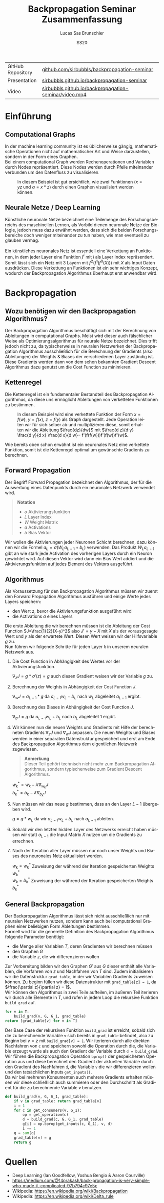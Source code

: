 #+TITLE: Backpropagation Seminar Zusammenfassung
#+LANGUAGE: de
#+AUTHOR: Lucas Sas Brunschier
#+DATE: SS20
#+EMAIL: lucassas@live.de
#+OPTIONS: timestamp:nil toc:nil
#+EXPORT_FILE_NAME: docs/zusammenfassung.pdf

|-------------------+-------------------------------------------------------|
| GitHub Repository | [[https://github.com/sirbubbls/backpropagation-seminar][github.com/sirbubbls/backpropagation-seminar]]          |
| Presentation      | [[https://sirbubbls.github.io/backpropagation-seminar/][sirbubbls.github.io/backpropagation-seminar]]           |
| Video             | [[https://sirbubbls.github.io/backpropagation-seminar/video.mp4][sirbubbls.github.io/backpropagation-seminar/video.mp4]] |


* Einführung
** Computational Graphs
In der machine learning community ist es üblicherweise gängig, mathematische Operationen nicht auf mathematischer Art
und Weise darzustellen, sondern in der Form eines Graphen. \\

Bei einem computational Graph werden Rechenoperationen und Variablen durch Nodes repräsentiert. Diese Nodes werden durch
Pfeile miteinander verbunden um den Datenfluss zu visualisieren.

#+CAPTION: In diesem Beispiel ist gut ersichtlich, wie zwei Funktionen ($x=yz$ und $a=x * z$) durch einen Graphen visualisiert werden können.
[[./docs/basic_graph_2.jpg]]

** Neurale Netze / Deep Learning
Künstliche neuronale Netze bezeichnet eine Teilemenge des Forschungsbereichs des maschinellen Lernen, als Vorbild dienen neuronale Netze
der Biologie, jedoch muss dazu erwähnt werden, dass sich die beiden Forschungsbereiche doch weniger miteinander zu tun haben,
wie man eventuell zu glauben vermag. \\
\\
Ein künstliches neuronales Netz ist essentiell eine Verkettung an Funktionen, in dem jeder Layer eine Funktion $f^i$ mit $i$ als Layer Index
repräsentiert. Somit lässt sich ein Netz mit $3$ Layern mit $f^2(f^1(f^0(X)))$ mit $X$ als Input Daten ausdrücken. Diese Verkettung an Funktionen
ist ein sehr wichtiges Konzept, wodurch der Backpropagation Algorithmus überhaupt erst anwendbar wird.

* Backpropagation
** Wozu benötigen wir den Backpropagation Algorithmus?
Der Backpropagation Algorithmus beschäftigt sich mit der Berechnung von Ableitungen in computational Graphs. Meist wird dieser auch fälschlicher Weise als
Optimierungsalgorithmus für neurale Netze bezeichnet. Dies trifft jedoch nicht zu, da typischerweise in neuralen Netzwerken der Backpropagation Algorithmus
ausschließlich für die Berechnung der Gradients (also Ableitungen) der Weights & Biases der verschiedenen Layer zuständig ist. Diese Gradients werden dann
von dem schon bekannten Gradient Descent Algorithmus dazu genutzt um die Cost Function zu minimieren.

** Kettenregel
Die Kettenregel ist ein fundamentaler Bestandteil des Backpropagation Algorithmus, da diese uns ermöglicht Ableitungen von verketteten Funktionen zu bestimmen. \\

#+CAPTION: In diesem Beispiel wird eine verkettete Funktion der Form $x = f(w),\ y=f(x),\ z=f(y)$ als Graph dargestellt. Jede Operation leiten wir für sich selber ab und multiplizieren diese, somit erhalten wir die Ableitung $\frac{dz}{dw}$ mit  $\frac{d z}{d y} \frac{d y}{d x} \frac{d x}{d w}= f'(f(f(w)))f'(f(w))f'(w)$.
[[./docs/chain_rule_derriv.jpg]]

Wie bereits oben schon erwähnt ist ein neuronales Netz eine verkettete Funktion, somit ist die Kettenregel optimal um gewünschte
Gradients zu berechnen.

** Forward Propagation
Der Begriff Forward Propagation bezeichnet den Algorithmus, der für die Auswertung eines Datenpunkts durch ein neuronales Netzwerk
verwendet wird. \\

#+begin_quote
*Notation*
- $\sigma$ Aktivierungsfunktion
- $L$ Layer Index
- $W$ Weight Matrix
- $a$ Activations
- $b$ Bias Vektor
#+end_quote

Wir wollen die Aktivierungen jeder Neuronen Schicht berechnen, dazu können wir die Formel $a_L = \sigma(W_La_{L-1} + b_L)$ verwenden. Das Produkt
$W_La_{L-1}$ gibt an wie stark jede Activation des vorherigen Layers durch ein Neuron gewichtet wird. Auf diesen Vektor wird dann ein Bias Wert addiert und die Aktivierungsfunktion auf jedes Element des Vektors ausgeführt.

** Algorithmus
Als Voraussetzung für den Backpropagation Algorithmus müssen wir zuerst den Forward Propagation Algorithmus ausführen und
einige Werte jedes Layers speichern:
- den Wert $z$, bevor die Aktivierungsfunktion ausgeführt wird
- die Activations $a$ eines Layers

Die erste Ableitung die wir berechnen müssen ist die Ableitung der Cost Function $J=\frac{1}{2}(X-y)^2$ also $J'=y-X$ mit $X$ als
der vorausgesagte Wert und $y$ als der erwartete Wert. Diesen Wert weisen wir der Hilfsvariable $g$ zu. \\

Nun führen wir folgende Schritte für jeden Layer $k$ in unserem neuralen Netzwerk aus.

1. Die Cost Function in Abhängigkeit des Wertes vor der Aktivierungsfunktion.
  
   $\nabla_{z} J = g * \sigma'(z) = g$  auch diesen Gradient weisen wir der Variable $g$ zu.
2. Berechnung der Weights in Abhängigkeit der Cost Function $J$.

   $\nabla_wJ = a_{L-1} * g$ da $a_{L-1}w_L+b_L$ nach $w_L$ abgeleitet $a_{L-1}$ ergibt.
3. Berechnung des Biases in Abhängigkeit der Cost Function $J$.

   $\nabla_bJ = g$ da $a_{L-1}w_L+b_L$ nach $b_L$ abgeleitet $1$ ergibt.
4. Wir können nun die neuen Weights und Gradients mit Hilfe der berechneten Gradients $\nabla_zJ$ und $\nabla_wJ$ anpassen.
   Die neuen Weights und Biases werden in einer separaten Datenstruktur gespeichert und erst am Ende des Backpropagation Algorithmus dem eigentlichen Netzwerk zugewiesen.

   #+begin_quote
   *Anmerkung* \\
    Dieser Teil gehört technisch nicht mehr zum Backpropagation Algorithmus, sondern typischerweise zum Gradient Descent Algorithmus.
   #+end_quote
   $w^*_k = w_k - \lambda\nabla_{w_k}J$ \\
   $b^*_k = b_k - \lambda\nabla_{b_k}J$

5. Nun müssen wir das neue $g$ bestimmen, dass an den Layer $L-1$ übergeben wird.
  
   $g = g * w_L$ da wir $a_{L-1}w_L+b_L$ nach $a_{L-1}$ ableiten.
  
6. Sobald wir den letzten hidden Layer des Netzwerks erreicht haben müssen wir statt $a_{L-1}$ die Input Matrix $X$ nutzen um die Gradients zu errechnen.

7. Nach der Iteration aller Layer müssen nur noch unser Weights und Biases des neuronales Netz aktualisiert werden.

   $w_k=w^*_k$ Zuweisung der während der Iteration gespeicherten Weights $w^*_k$ \\
   $w_k=b^*_k$ Zuweisung der während der Iteration gespeicherten Weights $b^*_k$

** General Backpropagation
Der Backpropagation Algorithmus lässt sich nicht ausschließlich nur mit neuralen Netzwerken nutzen, sondern kann auch bei computational Graphen einer beliebigen Form Ableitungen bestimmen. \\

Formell wird für die generelle Definition des Backpropagation Algorithmus folgende Parameter benötigt:
- die Menge aller Variablen $T$, deren Gradienten wir berechnen müssen
- den Graphen $G$
- die Variable $z$, die wir differenzieren wollen

Zur Vorbereitung bilden wir den Graphen $G'$ aus $G$ dieser enthält alle Variablen, die Vorfahren von $z$ und Nachfahren von $T$ sind.
Zudem initialisieren wir die Datenstruktur ~grad_table~, in der wir Variablen Gradients zuweisen können. Zu beginn füllen wir diese
Datenstruktur mit ~grad_table[z] = 1~, da $\frac{\partial z}{\partial z} = 1$. \\

Wir können den Algorithmus in zwei Teile aufteilen, im äußeren Teil iterieren wir durch alle Elemente in $T$, und rufen in jedem
Loop die rekursive Funktion ~build_grad~ auf.
#+BEGIN_SRC python
for v in T:
    build_grad(v, G, G_1, grad_table)
return [grad_table[v] for v in T]
#+END_SRC

Der Base Case der rekursiven Funktion ~build_grad~ ist erreicht, sobald sich die zu berechnende Variable ~v~ sich bereits in
~grad_table~ befindet, also zu Beginn bei $v=z$ mit ~build_grad[v] = 1~. Wir iterieren durch alle direkten Nachfahren von ~c~ und
speichern sowohl die Operation durch die, die Variable erzeugt wurde als auch den Gradient der Variable durch ~d = build_grad~.
Wir führen die Backpropagation Operation ~bprop()~ der gespeicherten Operation aus und diese berechnet den Gradient der aktuellen
Variable durch den Gradient des Nachfahren ~d~, die Variable ~v~ die wir differenzieren wollen und den tatsächlichen Inputs ~get_inputs()~. \\
Da wir bei mehreren Konsumenten auch mehrere Gradients erhalten müssen wir diese schließlich auch summieren oder den Durchschnitt als Gradient für die zu berechnende Variable $v$ benutzen.
#+BEGIN_SRC python
def build_grad(v, G, G_1, grad_table):
    if v in grad_table: return grad_table[v]
    i = 1
    for c in get_consumers(v, G_1):
        op = get_operation(c)
        d = build_grad(c, G, G_1, grad_table)
        g[i] = op.bprop(get_inputs(c, G_1), v, d)
        i += 1
    g = sum(g)
    grad_table[v] = g
    return g
#+END_SRC

* Quellen
- Deep Learning (Ian Goodfellow, Yoshua Bengio & Aaron Courville)
- https://medium.com/@14prakash/back-propagation-is-very-simple-who-made-it-complicated-97b794c97e5c
- Wikipedia: https://en.wikipedia.org/wiki/Backpropagation
- Wikipedia: https://en.wikipedia.org/wiki/Delta_rule
